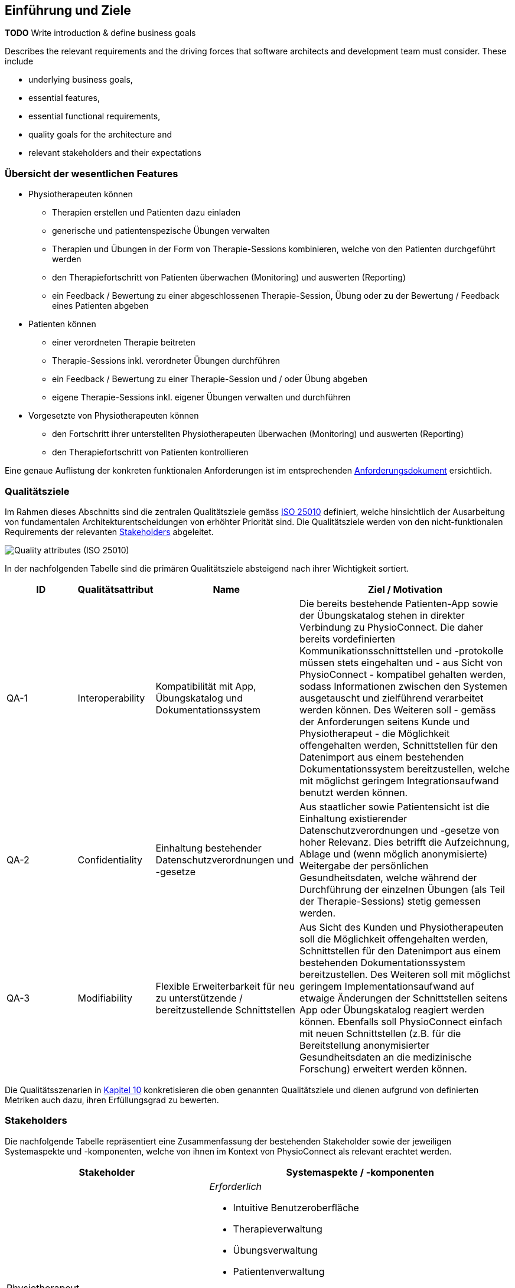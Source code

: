 [[section-introduction-and-goals]]
== Einführung und Ziele

**TODO**
Write introduction & define business goals

[role="arc42help"]
****
Describes the relevant requirements and the driving forces that software architects and development team must consider. 
These include

* underlying business goals, 
* essential features, 
* essential functional requirements, 
* quality goals for the architecture and
* relevant stakeholders and their expectations
****

=== Übersicht der wesentlichen Features

* Physiotherapeuten können
** Therapien erstellen und Patienten dazu einladen
** generische und patientenspezische Übungen verwalten
** Therapien und Übungen in der Form von Therapie-Sessions kombinieren, welche von den Patienten durchgeführt werden
** den Therapiefortschritt von Patienten überwachen (Monitoring) und auswerten (Reporting)
** ein Feedback / Bewertung zu einer abgeschlossenen Therapie-Session, Übung oder zu der Bewertung / Feedback eines Patienten abgeben

* Patienten können
** einer verordneten Therapie beitreten
** Therapie-Sessions inkl. verordneter Übungen durchführen
** ein Feedback / Bewertung zu einer Therapie-Session und / oder Übung abgeben
** eigene Therapie-Sessions inkl. eigener Übungen verwalten und durchführen

* Vorgesetzte von Physiotherapeuten können
** den Fortschritt ihrer unterstellten Physiotherapeuten überwachen (Monitoring) und auswerten (Reporting)
** den Therapiefortschritt von Patienten kontrollieren

Eine genaue Auflistung der konkreten funktionalen Anforderungen ist im entsprechenden link:requirements_engineering/functional_requirements.adoc#section-functional-requirements[Anforderungsdokument] ersichtlich.

=== Qualitätsziele

Im Rahmen dieses Abschnitts sind die zentralen Qualitätsziele gemäss https://iso25000.com/index.php/en/iso-25000-standards/iso-25010[ISO 25010] definiert, welche hinsichtlich der Ausarbeitung von fundamentalen Architekturentscheidungen von erhöhter Priorität sind.
Die Qualitätsziele werden von den nicht-funktionalen Requirements der relevanten <<Stakeholders>> abgeleitet.

image::01_02_iso-25010.png["Quality attributes (ISO 25010)"]

In der nachfolgenden Tabelle sind die primären Qualitätsziele absteigend nach ihrer Wichtigkeit sortiert.

[options="header",cols="2,2,4,6"]
|===
|ID|Qualitätsattribut|Name|Ziel / Motivation
|QA-1|Interoperability|Kompatibilität mit App, Übungskatalog und Dokumentationssystem|Die bereits bestehende Patienten-App sowie der Übungskatalog stehen in direkter Verbindung zu PhysioConnect. Die daher bereits vordefinierten Kommunikationsschnittstellen und -protokolle müssen stets eingehalten und - aus Sicht von PhysioConnect - kompatibel gehalten werden, sodass Informationen zwischen den Systemen ausgetauscht und zielführend verarbeitet werden können. Des Weiteren soll - gemäss der Anforderungen seitens Kunde und Physiotherapeut - die Möglichkeit offengehalten werden, Schnittstellen für den Datenimport aus einem bestehenden Dokumentationssystem bereitzustellen, welche mit möglichst geringem Integrationsaufwand benutzt werden können.
|QA-2|Confidentiality|Einhaltung bestehender Datenschutzverordnungen und -gesetze|Aus staatlicher sowie Patientensicht ist die Einhaltung existierender Datenschutzverordnungen und -gesetze von hoher Relevanz. Dies betrifft die Aufzeichnung, Ablage und (wenn möglich anonymisierte) Weitergabe der persönlichen Gesundheitsdaten, welche während der Durchführung der einzelnen Übungen (als Teil der Therapie-Sessions) stetig gemessen werden.
|QA-3|Modifiability|Flexible Erweiterbarkeit für neu zu unterstützende / bereitzustellende Schnittstellen|Aus Sicht des Kunden und Physiotherapeuten soll die Möglichkeit offengehalten werden, Schnittstellen für den Datenimport aus einem bestehenden Dokumentationssystem bereitzustellen. Des Weiteren soll mit möglichst geringem Implementationsaufwand auf etwaige Änderungen der Schnittstellen seitens App oder Übungskatalog reagiert werden können. Ebenfalls soll PhysioConnect einfach mit neuen Schnittstellen (z.B. für die Bereitstellung anonymisierter Gesundheitsdaten an die medizinische Forschung) erweitert werden können.
|===

Die Qualitätsszenarien in link:10_quality_requirements.adoc#section-quality-scenarios[Kapitel 10] konkretisieren die oben genannten Qualitätsziele und dienen aufgrund von definierten Metriken auch dazu, ihren Erfüllungsgrad zu bewerten.

=== Stakeholders

Die nachfolgende Tabelle repräsentiert eine Zusammenfassung der bestehenden Stakeholder sowie der jeweiligen Systemaspekte und -komponenten, welche von ihnen im Kontext von PhysioConnect als relevant erachtet werden.

[options="header",cols="4,6"]
|===
|Stakeholder|Systemaspekte / -komponenten
|Physiotherapeut
a|
__Erforderlich__

* Intuitive Benutzeroberfläche
* Therapieverwaltung
* Übungsverwaltung
* Patientenverwaltung
* Monitoring
* Reporting

__Optional__

* Schnittstelle für den Datenimport aus dem verwendeten Dokumentationssystem (Mitigation von redundanter Datenerfassung)

|Patient
a|
__Erforderlich__

* Zweckmässige und zeitlich eingeschränkte Aufzeichnung der persönlichen Gesundheitsdaten
* Sichere und rechtlich anerkannte Ablage der persönlichen Gesundheitsdaten
* Explizite Einwilligung zur Datenweitergabe an Drittpersonen (z.B. medizinische Forschung)
* Verwaltung persönlicher Therapiesessions und Übungskollektionen

|Vorgesetzter des Physiotherapeuten
(z.B. Abteilungsleiter innerhalb eines Spitals)
a|
__Erforderlich__

* Therapeutenverwaltung
* Monitoring
* Reporting

|Kunde (finanziert die Verwendung von PhysioConnect, z.B. Spitalleitung)
a|
__Erforderlich__

* Möglichst hohe Kosteneffizienz bezüglich Installation, Betrieb und Wartung
* Intuitive Benutzerschnittstelle soll zu guter Resonanz bei Hauptbenutzergruppen (Physiotherapeut, Patient) führen
* Hoher Automatisierungsgrad soll Auslastungslücken bei Physiotherapeuten minimieren (= möglichst viele Patienten mit möglichst wenigen Therapeuten behandeln)

__Optional__

* Schnittstelle für den Datenimport aus dem verwendeten Dokumentationssystem (Mitigation von redundanter Datenerfassung und -haltung)

|Staat
a|
__Erforderlich__

* Einhaltung existierender Datenschutzverordnungen und -gesetze. Betrifft die Aufzeichnung, Ablage und Weitergabe der persönlichen Gesundheitsdaten

__Optional__

* Schnittstelle für die Übermittlung der Gesundheitsdaten an das https://www.patientendossier.ch/[Elektronische Patientendossier (EPD)]

|Krankenversicherung
a|
__Optional__

* Schnittstelle für die Übermittlung der Therapiedaten zu Marketingzwecken
** Aktivitäten ermöglichen Vergünstigungen / Prämienreduktionen (VVG)
** (Fitness-)Challenges

|Medizinische Forschung
a|
__Optional__

* Schnittstelle für die Bereitstellung anonymisierter Gesundheitsdaten
** für (Langzeit-)Studien und Analysen
** für das Training von AI-Modellen

|Medizinische Einrichtung (z.B. Spital), Hausarzt
a|
__Optional__

* Schnittstelle für die Bereitstellung der Gesundheitsdaten als Hilfsmittel für
** Ambulante / Stationäre Untersuchungen und Eingriffe
** Konsultationen
** Diagnosen
** Verschreibung von Medikamenten / Therapien

Die von staatlicher Seite gewünschte Schnittstelle an das https://www.patientendossier.ch/[Elektronische Patientendossier (EPD)] kann die Erwartungen dieses Stakeholders ebenfalls abdecken.

|Anbieter / Product Owner von PhysioConnect
a|
__Erforderlich__

* Kurzer Time-to-Market
* Kostengünstige Entwicklung und Erweiterung

|Entwickler von PhysioConnect
a|
__Erforderlich__

* Einfache Erweiterbarkeit bei neuen Features
* Möglichst hoher Automatisierungsgrad (Entwicklung, Testing, CI/CD)

|Technische Integratoren von PhysioConnect (z.B. IT-Abteilung des Kunden)
a|
__Erforderlich__

* Minimaler Aufwand und Komplexität bezüglich Integration, Betrieb und Wartung
* Technische Dokumentation als Integrationshilfe
* Unterschiedliche Stages / Umgebungen, welche angebunden werden können (z.B. Sandbox, INT, PROD)

__Optional__

* Datenschnittstellen von PhysioConnect (bezüglich der externen Bereitstellung von Gesundheits- / Therapiedaten)
* Programmierschnittstelle für den Datenimport aus dem verwendeten Dokumentationssystem
|===

==== Stakeholder Powergrid

Für die erweiterte Analyse und Verwaltung der bestehenden Stakeholder werden diese im Nachfolgenden im Rahmen eines Powergrids eingestuft.

image::01_03_stakeholder-powergrid.drawio.svg[Static,width=100%]

==== Priorisierung der Stakeholder

Basierend auf dem Verhältnis zwischen Einfluss (Power) und Interessensgrad (Level of Interest) des Stakeholder Powergrids werden die Bedürfnisse der nachfolgenden Stakeholder prioritär berücksichtigt:

* Anbieter / Product Owner von PhysioConnect
* Kunde
* Physiotherapeut
* Patient

__Zufriedenstellen__

* Staat

__Informiert halten__

* Entwickler von PhysioConnect
* Vorgesetzter des Physiotherapeuten
* Technische Integratoren von PhysioConnect
